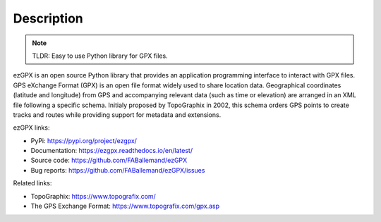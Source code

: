 Description
===========

.. image:: https://img.shields.io/github/license/FABallemand/ezGPX

.. image:: https://img.shields.io/pypi/v/ezgpx

.. image:: https://img.shields.io/github/last-commit/FABallemand/ezGPX/main

.. image:: https://img.shields.io/badge/linting-pylint-yellowgreen
    :target: https://github.com/pylint-dev/pylint

.. image:: https://img.shields.io/pypi/dm/ezGPX

.. note:: TLDR: Easy to use Python library for GPX files.

ezGPX is an open source Python library that provides an application programming interface to interact with GPX files. GPS eXchange Format (GPX) is an open file format widely used to share location data. Geographical coordinates (latitude and longitude) from GPS and accompanying relevant data (such as time or elevation) are arranged in an XML file following a specific schema. Initialy proposed by TopoGraphix in 2002, this schema orders GPS points to create tracks and routes while providing support for metadata and extensions.

ezGPX links:

- PyPi: https://pypi.org/project/ezgpx/
- Documentation: https://ezgpx.readthedocs.io/en/latest/
- Source code: https://github.com/FABallemand/ezGPX
- Bug reports: https://github.com/FABallemand/ezGPX/issues

Related links:

- TopoGraphix: https://www.topografix.com/
- The GPS Exchange Format: https://www.topografix.com/gpx.asp
